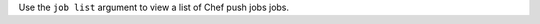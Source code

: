 .. The contents of this file may be included in multiple topics (using the includes directive).
.. The contents of this file should be modified in a way that preserves its ability to appear in multiple topics.


Use the ``job list`` argument to view a list of Chef push jobs jobs.

